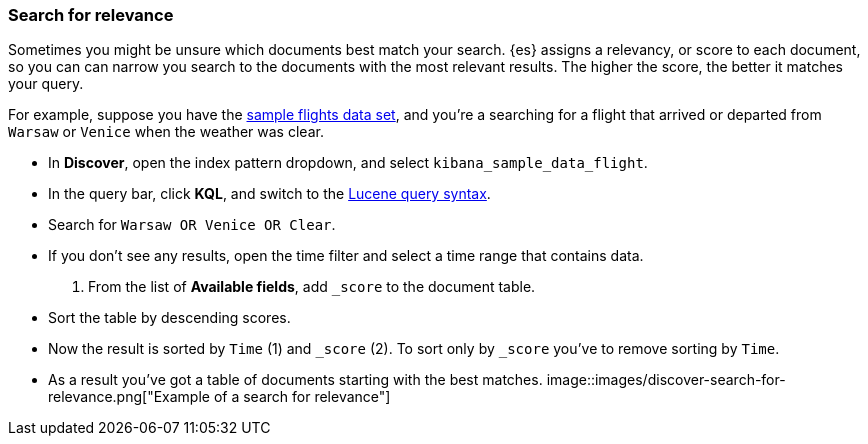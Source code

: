 [[discover-search-for-relevance]]
=== Search for relevance

Sometimes you might be unsure which documents best match your search.
{es} assigns a relevancy, or score to each document, so you can
can narrow you search to the documents with the most relevant results.
The higher the score, the better it matches your query.

For example, suppose you have the <<gs-get-data-into-kibana, sample flights data set>>, and you're a searching for
a flight that arrived or departed from `Warsaw` or `Venice` when the weather was clear.

* In *Discover*, open the index pattern dropdown, and select `kibana_sample_data_flight`.
* In the query bar, click  *KQL*, and switch to the <<lucene-query, Lucene query syntax>>.
* Search for `Warsaw OR Venice OR Clear`.
* If you don't see any results, open the time filter and select a time range that contains data.
.  From the list of *Available fields*, add `_score` to the document table.
* Sort the table by descending scores.
* Now the result is sorted by `Time` (1) and `_score` (2).  To sort only by `_score` you've
 to remove sorting by `Time`.
* As a result you've got a table of documents starting with the best matches.
[role="screenshot"]
image::images/discover-search-for-relevance.png["Example of a search for relevance"]
